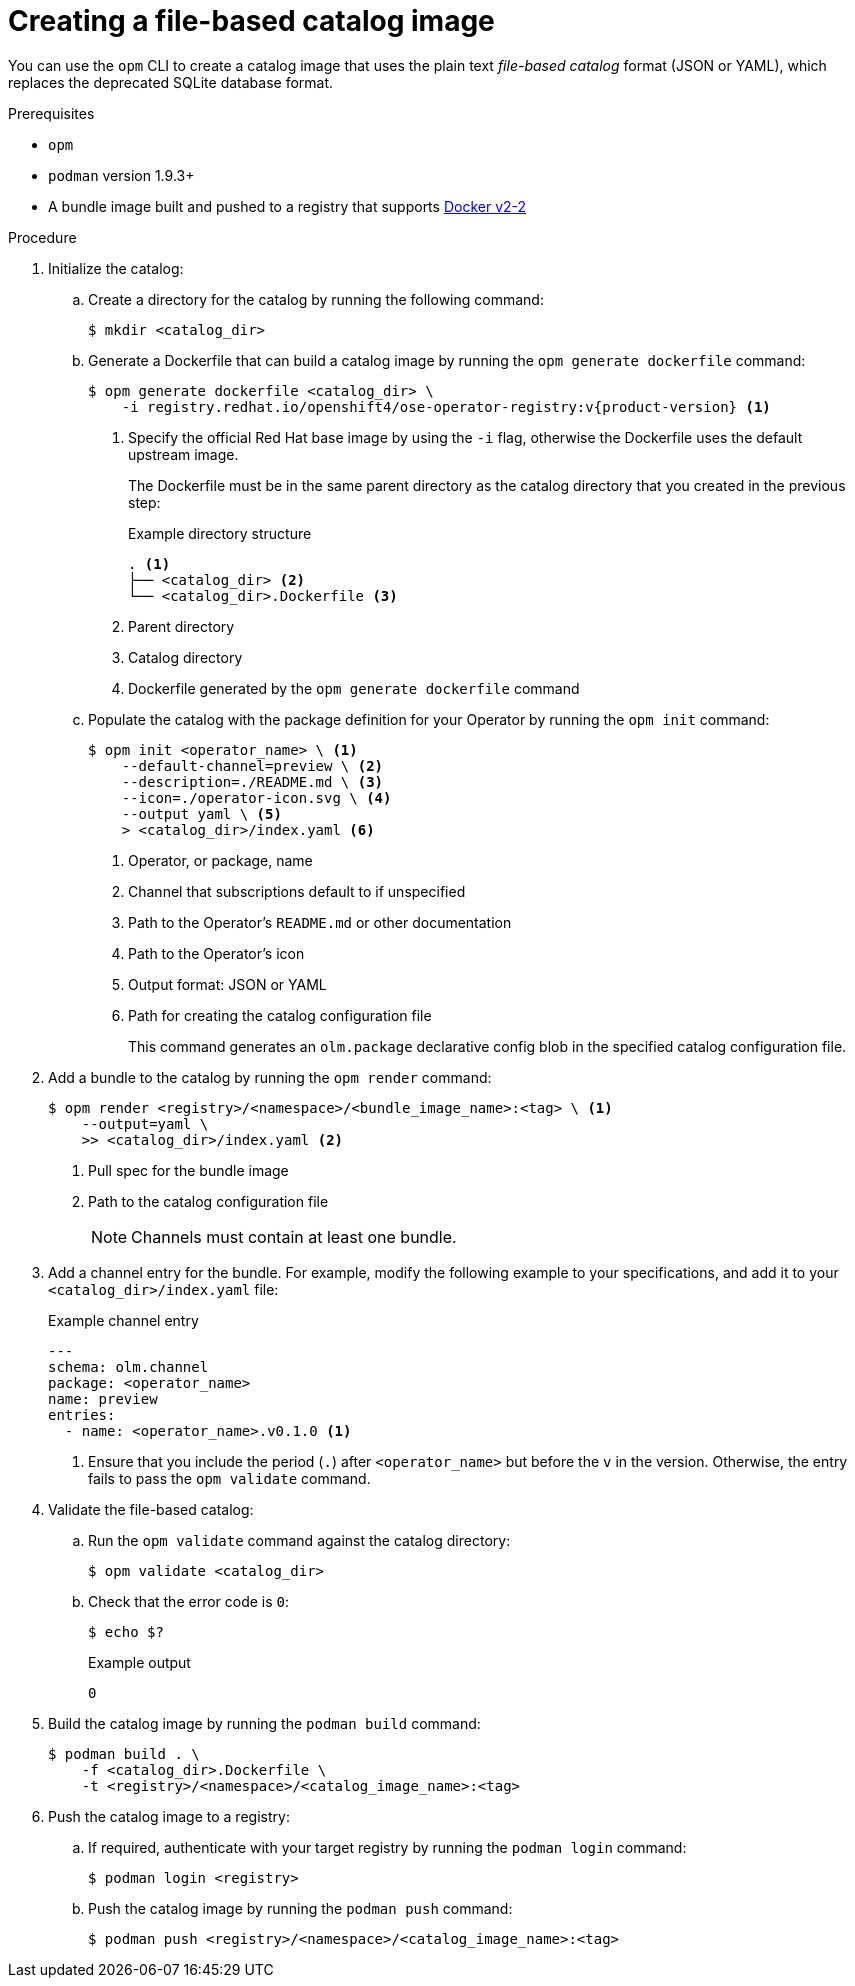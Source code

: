 // Module included in the following assemblies:
//
// * operators/admin/olm-managing-custom-catalogs.adoc

ifdef::openshift-origin[]
:registry-image: quay.io/operator-framework/opm:latest
endif::[]
ifndef::openshift-origin[]
:registry-image: registry.redhat.io/openshift4/ose-operator-registry:v{product-version}
endif::[]

:_content-type: PROCEDURE
[id="olm-creating-fb-catalog-image_{context}"]
= Creating a file-based catalog image

You can use the `opm` CLI to create a catalog image that uses the plain text _file-based catalog_ format (JSON or YAML), which replaces the deprecated SQLite database format.

.Prerequisites

* `opm`
* `podman` version 1.9.3+
* A bundle image built and pushed to a registry that supports link:https://docs.docker.com/registry/spec/manifest-v2-2/[Docker v2-2]

.Procedure

. Initialize the catalog:

.. Create a directory for the catalog by running the following command:
+
[source,terminal]
----
$ mkdir <catalog_dir>
----

.. Generate a Dockerfile that can build a catalog image by running the `opm generate dockerfile` command:
+
[source,terminal,subs="attributes+"]
----
ifdef::openshift-origin[]
$ opm generate dockerfile <catalog_dir>
endif::[]
ifndef::openshift-origin[]
$ opm generate dockerfile <catalog_dir> \
    -i {registry-image} <1>
endif::[]
----
ifndef::openshift-origin[]
<1> Specify the official Red Hat base image by using the `-i` flag, otherwise the Dockerfile uses the default upstream image.
endif::[]
+
The Dockerfile must be in the same parent directory as the catalog directory that you created in the previous step:
+
.Example directory structure
[source,terminal]
----
. <1>
├── <catalog_dir> <2>
└── <catalog_dir>.Dockerfile <3>
----
<1> Parent directory
<2> Catalog directory
<3> Dockerfile generated by the `opm generate dockerfile` command

.. Populate the catalog with the package definition for your Operator by running the `opm init` command:
+
[source,terminal]
----
$ opm init <operator_name> \ <1>
    --default-channel=preview \ <2>
    --description=./README.md \ <3>
    --icon=./operator-icon.svg \ <4>
    --output yaml \ <5>
    > <catalog_dir>/index.yaml <6>
----
<1> Operator, or package, name
<2> Channel that subscriptions default to if unspecified
<3> Path to the Operator's `README.md` or other documentation
<4> Path to the Operator's icon
<5> Output format: JSON or YAML
<6> Path for creating the catalog configuration file
+
This command generates an `olm.package` declarative config blob in the specified catalog configuration file.

. Add a bundle to the catalog by running the `opm render` command:
+
[source,terminal]
----
$ opm render <registry>/<namespace>/<bundle_image_name>:<tag> \ <1>
    --output=yaml \
    >> <catalog_dir>/index.yaml <2>
----
<1> Pull spec for the bundle image
<2> Path to the catalog configuration file
+
[NOTE]
====
Channels must contain at least one bundle.
====

. Add a channel entry for the bundle. For example, modify the following example to your specifications, and add it to your `<catalog_dir>/index.yaml` file:
+
.Example channel entry
[source,yaml]
----
---
schema: olm.channel
package: <operator_name>
name: preview
entries:
  - name: <operator_name>.v0.1.0 <1>
----
<1> Ensure that you include the period (`.`) after `<operator_name>` but before the `v` in the version. Otherwise, the entry fails to pass the `opm validate` command.

. Validate the file-based catalog:

.. Run the `opm validate` command against the catalog directory:
+
[source,terminal]
----
$ opm validate <catalog_dir>
----

.. Check that the error code is `0`:
+
[source,terminal]
----
$ echo $?
----
+
.Example output
[source,terminal]
----
0
----

. Build the catalog image by running the `podman build` command:
+
[source,terminal]
----
$ podman build . \
    -f <catalog_dir>.Dockerfile \
    -t <registry>/<namespace>/<catalog_image_name>:<tag>
----

. Push the catalog image to a registry:

.. If required, authenticate with your target registry by running the `podman login` command:
+
[source,terminal]
----
$ podman login <registry>
----

.. Push the catalog image by running the `podman push` command:
+
[source,terminal]
----
$ podman push <registry>/<namespace>/<catalog_image_name>:<tag>
----

:!registry-image:
